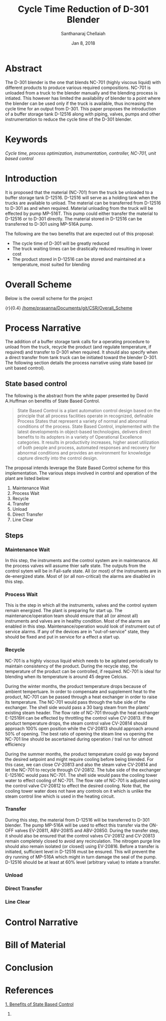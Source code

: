 #+TITLE: Cycle Time Reduction of D-301 Blender
#+SUBTITLE:  
#+AUTHOR: Santhanaraj Chellaiah
#+DATE: Jan 8, 2018
#+LATEX_CLASS: article
#+LATEX_CLASS_OPTIONS: [a4paper,oneside] 
#+LATEX_HEADER:
#+LATEX_HEADER_EXTRA:
#+DESCRIPTION:
#+KEYWORDS: Cycle time, process optimization, instrumentation, controller, NC-701, unit based control
#+SUBTITLE:
#+LATEX_COMPILER: pdflatex
#+OPTIONS: toc:nil H:3 num:2 col
#+latex_header: \hypersetup{colorlinks=true,linkcolor=blue}
* Abstract
The D-301 blender is the one that blends NC-701 (highly viscous
liquid) with different products to produce various required
compositions. NC-701 is unloaded from a truck to the blender manually
and the blending process is intiated. This however has limited the
availability of blender to a point where the blender can be used only
if the truck is available, thus increasing the cycle time for an
output from D-301. This paper proposes the introduction of a buffer
storage tank D-12516 along with piping, valves, pumps and other
instrumentation to reduce the cycle time of the D-301 blender.

* Keywords
/Cycle time, process optimization, instrumentation, controller, NC-701, unit based control/

* Introduction
It is proposed that the material (NC-701) from the truck be unloaded
to a buffer storage tank D-12516. D-12516 will serve as a holding tank
when the trucks are available to unload. The material can be
transferred from D-12516 to D-301 as and when required. Material
unloading from the truck will be effected by pump MP-516T. This pump
could either transfer the material to D-12516 or to D-301
directly. The material stored in D-12516 can be transferred to D-301
using MP-516A pump.  

The following are the two benefits that are expected out of this proposal: 
  - The cycle time of D-301 will be greatly reduced
  - The truck waiting times can be drastically reduced resulting in lower cost
  - The product stored in D-12516 can be stored and maintained at a
    temperature, most suited for blending
* Overall Scheme
Below is the overall scheme for the project
#+ATTR_LATEX: :float nil :width 0.38\textwidth :placement
{r}{0.4\textwidth} [[/home/prasanna/Documents/git/CSR/Overall_Scheme]]
* Process Narrative
The addition of a buffer storage tank calls for a operating procedure
to unload from the truck, recycle the product (and regulate
temperature, if required) and transfer to D-301 when required. It
should also specify when a direct transfer from tank truck can be
initiated toward the blender D-301. The following section details the
process narrative using state based (or unit based control).
** State based control
The following is the abstract from the white paper presented by David
A.Huffman on benefits of State Based Control.
#+BEGIN_QUOTE
State Based Control is a plant automation control design based on the
principle that all process facilities operate in recognized, definable
Process States that represent a variety of normal and abnormal
conditions of the process. State Based Control, implemented with the
latest developments in object-based technologies, delivers direct
benefits to its adopters in a variety of Operational Excellence
categories. It results in productivity increases, higher asset
utilization of both people and process, automated responses and
recovery for abnormal conditions and provides an environment for
knowledge capture directly into the control design.
#+END_QUOTE
The proposal intends leverage the State Based Control scheme for this
implementation. The various steps involved in control and operation of
the plant are listed below: 
1. Maintenance Wait
2. Process Wait
3. Recycle
4. Transfer
5. Unload
6. Direct Transfer
7. Line Clear
** Steps
*** Maintenance Wait
In this step, the instruments and the control system are in
maintenance. All the process valves will assume thier safe state. The
outputs from the control sytem will be in Fail-safe state. All (or
most) of the instruments are in de-energized state. Most of (or all
non-critical) the alarms are disabled in this step.
*** Process Wait
This is the step in which all the instruments, valves and the control
system remain energized. The plant is preparing for start up. The
maintenance/operation team should ensure that all (or almost all)
instruments and valves are in healthy condition. Most of the alarms
are enabled in this step. Maintenance/operation would look of
instrument out of service alarms. If any of the devices are in
"out-of-service" state, they should be fixed and put in service for a
effect a start up.
*** Recycle
NC-701 is a highly viscous liquid which needs to be agitated
periodically to maintain consistency of the product. During the
recycle step, the temperature of the product can be controlled, if
required. NC-701 is ideal for blending when its temperature is around
45 degree Celcius. 

During the winter months, the product temperature drops because of
ambient tempertuare. In order to compensate and supplement heat to the
product, NC-701 can be passed through a heat exchanger in order to
raise its temperature. The NC-701 would pass through the tube side of
the exchanger. The shell side would pass a 30 barg steam from the
plants' existing steam header. The flow rate of NC-701 through the
heat exchanger E-12516H can be effected by throttling the control
valve CV-20813. If the product temperature drops, the steam control
valve CV-20814 should approach 100% open position while the CV-20813
should approach around 50% of opening. The best ratio of opening the
steam line vs opening the NC-701 line should be ascertained during
operation / trail run for utmost efficiency

During the summer months, the product temperature could go way beyond
the desired setpoint and might require cooling before being
blended. For this case, we can close CV-20813 and also the steam valve
CV-20814 and let the NC-701 to recycle through CV-20812. The tube side
of the exchanger E-12516C would pass NC-701. The shell side would pass
the cooling tower water to effect cooling of NC-701. The flow rate of
NC-701 is adjusted using the control valve CV-20812 to effect the
desired cooling. Note that, the cooling tower water does not have any
controls on it which is unlike the steam control line which is used in
the heating circuit.
*** Transfer
During this step, the material from D-12516 will be transferred to
D-301 blender. The pump MP-516A will be used to effect this transfer
via the ON-OFF valves EV-20811, ABV-20815 and ABV-20850. During the
transfer step, it should also be ensured that the control valves
CV-20812 and CV-20813 remain completely closed to avoid any
recirculation. The nitrogen purge line should also remain isolated (or
closed) using EV-20816.  Before a transfer is initiated, sufficient
level in D-12516 must be ensured. This will prevent the dry running of
MP-516A which might in turn damage the seal of the pump. D-12516
should be at least at 60% level (arbitrary value) to intiate a
transfer.
*** Unload          
*** Direct Transfer 
*** Line Clear    

* Control Narrative
* Bill of Material
* Conclusion
* References
[[https://www.controlglobal.com/assets/knowledge_centers/abb/assets/Benefits-of-state-based-control-white-paper.pdf][1. Benefits of State Based Control]]
2. 
